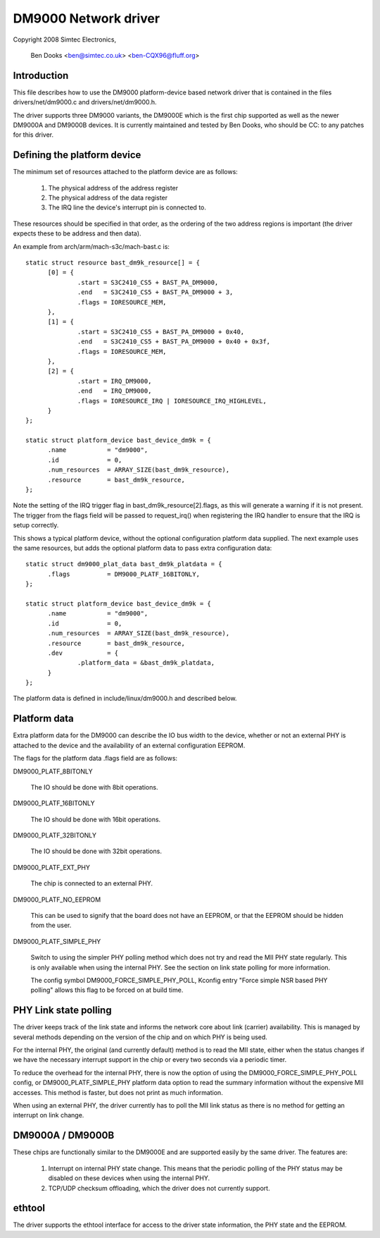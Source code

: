.. SPDX-License-Identifier: GPL-2.0

=====================
DM9000 Network driver
=====================

Copyright 2008 Simtec Electronics,

	  Ben Dooks <ben@simtec.co.uk> <ben-CQX96@fluff.org>


Introduction
------------

This file describes how to use the DM9000 platform-device based network driver
that is contained in the files drivers/net/dm9000.c and drivers/net/dm9000.h.

The driver supports three DM9000 variants, the DM9000E which is the first chip
supported as well as the newer DM9000A and DM9000B devices. It is currently
maintained and tested by Ben Dooks, who should be CC: to any patches for this
driver.


Defining the platform device
----------------------------

The minimum set of resources attached to the platform device are as follows:

    1) The physical address of the address register
    2) The physical address of the data register
    3) The IRQ line the device's interrupt pin is connected to.

These resources should be specified in that order, as the ordering of the
two address regions is important (the driver expects these to be address
and then data).

An example from arch/arm/mach-s3c/mach-bast.c is::

  static struct resource bast_dm9k_resource[] = {
	[0] = {
		.start = S3C2410_CS5 + BAST_PA_DM9000,
		.end   = S3C2410_CS5 + BAST_PA_DM9000 + 3,
		.flags = IORESOURCE_MEM,
	},
	[1] = {
		.start = S3C2410_CS5 + BAST_PA_DM9000 + 0x40,
		.end   = S3C2410_CS5 + BAST_PA_DM9000 + 0x40 + 0x3f,
		.flags = IORESOURCE_MEM,
	},
	[2] = {
		.start = IRQ_DM9000,
		.end   = IRQ_DM9000,
		.flags = IORESOURCE_IRQ | IORESOURCE_IRQ_HIGHLEVEL,
	}
  };

  static struct platform_device bast_device_dm9k = {
	.name		= "dm9000",
	.id		= 0,
	.num_resources	= ARRAY_SIZE(bast_dm9k_resource),
	.resource	= bast_dm9k_resource,
  };

Note the setting of the IRQ trigger flag in bast_dm9k_resource[2].flags,
as this will generate a warning if it is not present. The trigger from
the flags field will be passed to request_irq() when registering the IRQ
handler to ensure that the IRQ is setup correctly.

This shows a typical platform device, without the optional configuration
platform data supplied. The next example uses the same resources, but adds
the optional platform data to pass extra configuration data::

  static struct dm9000_plat_data bast_dm9k_platdata = {
	.flags		= DM9000_PLATF_16BITONLY,
  };

  static struct platform_device bast_device_dm9k = {
	.name		= "dm9000",
	.id		= 0,
	.num_resources	= ARRAY_SIZE(bast_dm9k_resource),
	.resource	= bast_dm9k_resource,
	.dev		= {
		.platform_data = &bast_dm9k_platdata,
	}
  };

The platform data is defined in include/linux/dm9000.h and described below.


Platform data
-------------

Extra platform data for the DM9000 can describe the IO bus width to the
device, whether or not an external PHY is attached to the device and
the availability of an external configuration EEPROM.

The flags for the platform data .flags field are as follows:

DM9000_PLATF_8BITONLY

	The IO should be done with 8bit operations.

DM9000_PLATF_16BITONLY

	The IO should be done with 16bit operations.

DM9000_PLATF_32BITONLY

	The IO should be done with 32bit operations.

DM9000_PLATF_EXT_PHY

	The chip is connected to an external PHY.

DM9000_PLATF_NO_EEPROM

	This can be used to signify that the board does not have an
	EEPROM, or that the EEPROM should be hidden from the user.

DM9000_PLATF_SIMPLE_PHY

	Switch to using the simpler PHY polling method which does not
	try and read the MII PHY state regularly. This is only available
	when using the internal PHY. See the section on link state polling
	for more information.

	The config symbol DM9000_FORCE_SIMPLE_PHY_POLL, Kconfig entry
	"Force simple NSR based PHY polling" allows this flag to be
	forced on at build time.


PHY Link state polling
----------------------

The driver keeps track of the link state and informs the network core
about link (carrier) availability. This is managed by several methods
depending on the version of the chip and on which PHY is being used.

For the internal PHY, the original (and currently default) method is
to read the MII state, either when the status changes if we have the
necessary interrupt support in the chip or every two seconds via a
periodic timer.

To reduce the overhead for the internal PHY, there is now the option
of using the DM9000_FORCE_SIMPLE_PHY_POLL config, or DM9000_PLATF_SIMPLE_PHY
platform data option to read the summary information without the
expensive MII accesses. This method is faster, but does not print
as much information.

When using an external PHY, the driver currently has to poll the MII
link status as there is no method for getting an interrupt on link change.


DM9000A / DM9000B
-----------------

These chips are functionally similar to the DM9000E and are supported easily
by the same driver. The features are:

   1) Interrupt on internal PHY state change. This means that the periodic
      polling of the PHY status may be disabled on these devices when using
      the internal PHY.

   2) TCP/UDP checksum offloading, which the driver does not currently support.


ethtool
-------

The driver supports the ethtool interface for access to the driver
state information, the PHY state and the EEPROM.
